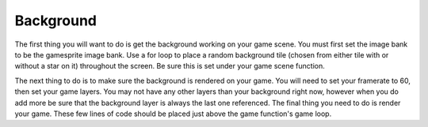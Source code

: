 .. _background:

Background
==========

The first thing you will want to do is get the background working on your game scene. You must first set the image bank to be the gamesprite image bank. Use a for loop to place a random background tile (chosen from either tile with or without a star on it) throughout the screen. Be sure this is set under your game scene function.

.. code-block:: python
  :linenos:

    background = stage.Grid(image_bank_1, constants.SCREEN_GRID_X, constants.SCREEN_GRID_Y)
    for x_location in range(constants.SCREEN_GRID_X):
        for y_location in range(constants.SCREEN_GRID_Y):
            boolean = random.randint(0 ,1)
            if boolean == 0:
                tile_picked = 0
            if boolean == 1:
                tile_picked = 14
            background.tile(x_location, y_location, tile_picked)

The next thing to do is to make sure the background is rendered on your game. You will need to set your framerate to 60, then set your game layers. You may not have any other layers than your background right now, however when you do add more be sure that the background layer is always the last one referenced. The final thing you need to do is render your game. These few lines of code should be placed just above the game function's game loop.

.. code-block:: python
  :linenos:

    # create a stage for the background to show up on
    #   and set the frame rate to 60fps
    game = stage.Stage(ugame.display, 60)
    # set the layers, items show up in order
    game.layers = [background]
    # render the background and inital location of sprite list
    # most likely you will only render background once per scene
    game.render_block()
